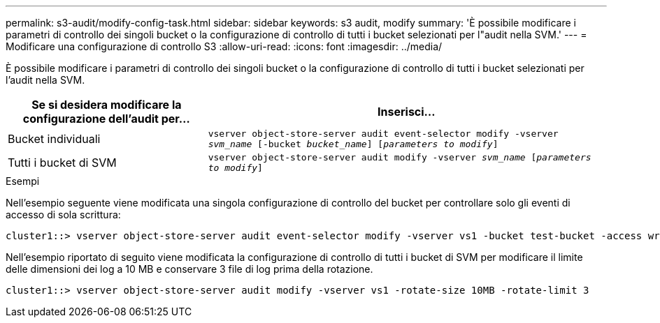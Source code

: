 ---
permalink: s3-audit/modify-config-task.html 
sidebar: sidebar 
keywords: s3 audit, modify 
summary: 'È possibile modificare i parametri di controllo dei singoli bucket o la configurazione di controllo di tutti i bucket selezionati per l"audit nella SVM.' 
---
= Modificare una configurazione di controllo S3
:allow-uri-read: 
:icons: font
:imagesdir: ../media/


[role="lead"]
È possibile modificare i parametri di controllo dei singoli bucket o la configurazione di controllo di tutti i bucket selezionati per l'audit nella SVM.

[cols="2,4"]
|===
| Se si desidera modificare la configurazione dell'audit per... | Inserisci... 


| Bucket individuali | `vserver object-store-server audit event-selector modify -vserver _svm_name_ [-bucket _bucket_name_] [_parameters to modify_]` 


| Tutti i bucket di SVM  a| 
`vserver object-store-server audit modify -vserver _svm_name_ [_parameters to modify_]`

|===
.Esempi
Nell'esempio seguente viene modificata una singola configurazione di controllo del bucket per controllare solo gli eventi di accesso di sola scrittura:

[listing]
----
cluster1::> vserver object-store-server audit event-selector modify -vserver vs1 -bucket test-bucket -access write-only
----
Nell'esempio riportato di seguito viene modificata la configurazione di controllo di tutti i bucket di SVM per modificare il limite delle dimensioni dei log a 10 MB e conservare 3 file di log prima della rotazione.

[listing]
----
cluster1::> vserver object-store-server audit modify -vserver vs1 -rotate-size 10MB -rotate-limit 3
----